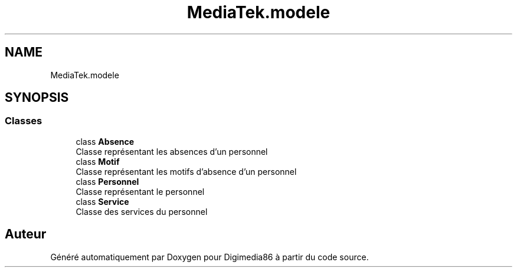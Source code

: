 .TH "MediaTek.modele" 3 "Mardi 19 Octobre 2021" "Digimedia86" \" -*- nroff -*-
.ad l
.nh
.SH NAME
MediaTek.modele
.SH SYNOPSIS
.br
.PP
.SS "Classes"

.in +1c
.ti -1c
.RI "class \fBAbsence\fP"
.br
.RI "Classe représentant les absences d'un personnel "
.ti -1c
.RI "class \fBMotif\fP"
.br
.RI "Classe représentant les motifs d'absence d'un personnel "
.ti -1c
.RI "class \fBPersonnel\fP"
.br
.RI "Classe représentant le personnel "
.ti -1c
.RI "class \fBService\fP"
.br
.RI "Classe des services du personnel "
.in -1c
.SH "Auteur"
.PP 
Généré automatiquement par Doxygen pour Digimedia86 à partir du code source\&.
